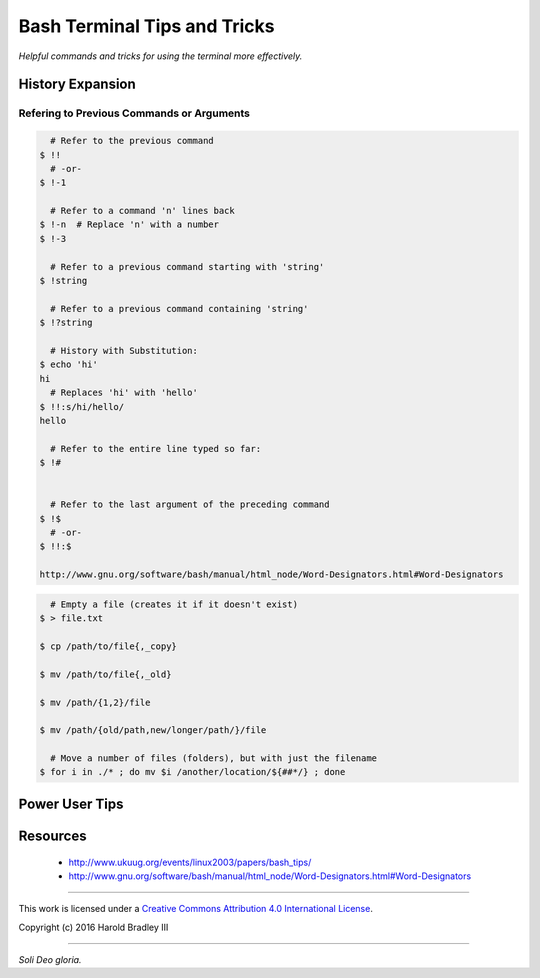 Bash Terminal Tips and Tricks
#############################

*Helpful commands and tricks for using the terminal more effectively.*

History Expansion
=================


Refering to Previous Commands or Arguments
------------------------------------------

.. code:: bash

      # Refer to the previous command
    $ !!
      # -or-
    $ !-1

      # Refer to a command 'n' lines back
    $ !-n  # Replace 'n' with a number
    $ !-3

      # Refer to a previous command starting with 'string'
    $ !string

      # Refer to a previous command containing 'string'
    $ !?string

      # History with Substitution:
    $ echo 'hi'
    hi
      # Replaces 'hi' with 'hello'
    $ !!:s/hi/hello/
    hello

      # Refer to the entire line typed so far:
    $ !#


      # Refer to the last argument of the preceding command
    $ !$
      # -or-
    $ !!:$

    http://www.gnu.org/software/bash/manual/html_node/Word-Designators.html#Word-Designators


.. code:: bash

      # Empty a file (creates it if it doesn't exist)
    $ > file.txt

    $ cp /path/to/file{,_copy}

    $ mv /path/to/file{,_old}

    $ mv /path/{1,2}/file

    $ mv /path/{old/path,new/longer/path/}/file

      # Move a number of files (folders), but with just the filename
    $ for i in ./* ; do mv $i /another/location/${##*/} ; done


Power User Tips
===============

Resources
===============

    - http://www.ukuug.org/events/linux2003/papers/bash_tips/
    - http://www.gnu.org/software/bash/manual/html_node/Word-Designators.html#Word-Designators


----

This work is licensed under a `Creative Commons Attribution 4.0 International License <http://creativecommons.org/licenses/by/4.0>`_.

.. image:: https://i.creativecommons.org/l/by/4.0/88x31.png
    :target: http://creativecommons.org/licenses/by/4.0/

Copyright (c) 2016 Harold Bradley III

----

*Soli Deo gloria.*
